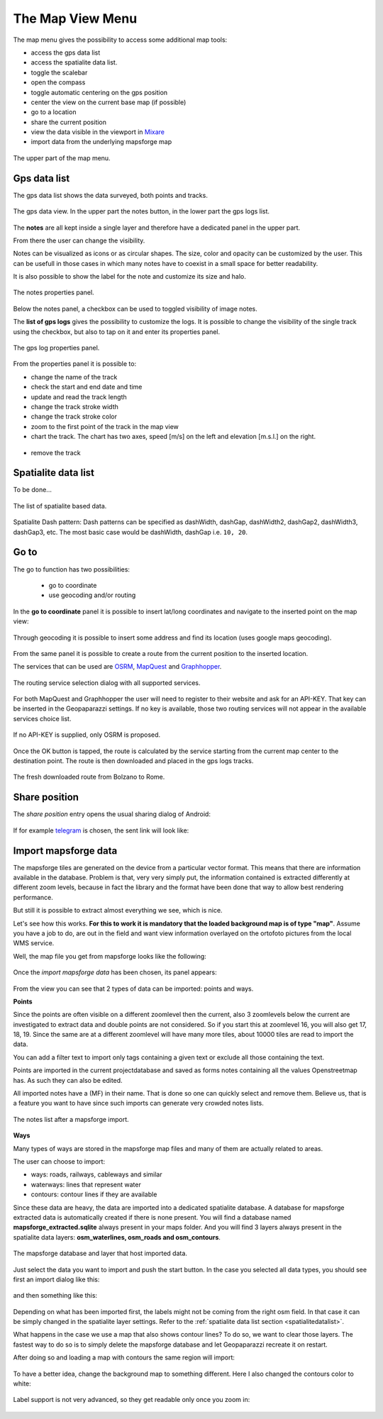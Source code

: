 .. index:: map view menu
.. _mapviewmenu:

The Map View Menu
-----------------------

The map menu gives the possibility to access some additional map tools:

* access the gps data list
* access the spatialite data list. 
* toggle the scalebar
* open the compass
* toggle automatic centering on the gps position
* center the view on the current base map (if possible)
* go to a location
* share the current position
* view the data visible in the viewport in `Mixare <http://www.mixare.org/>`_
* import data from the underlying mapsforge map 

.. figure:: 03_mapview/13_map_menu.png
   :align: center
   :width: 300px

   The upper part of the map menu.

.. index:: gps data list
.. _gpsdatalist:

Gps data list
++++++++++++++++++

The gps data list shows the data surveyed, both points and tracks.

.. figure:: 03_mapview/14_gpsdatalist.png
   :align: center
   :width: 300px

   The gps data view. In the upper part the notes button, in the
   lower part the gps logs list.

The **notes** are all kept inside a single layer and therefore have a dedicated
panel in the upper part. 

From there the user can change the visibility.

Notes can be visualized as icons or as circular shapes. The size, color and opacity can be customized by
the user. This can be usefull in those cases in which many notes have to coexist in a small space
for better readability.

It is also possible to show the label for the note and customize its size and halo.

.. figure:: 03_mapview/15_notes_properties.png
   :align: center
   :width: 300px

   The notes properties panel.

Below the notes panel, a checkbox can be used to toggled visibility of
image notes.


The **list of gps logs** gives the possibility to customize the 
logs. It is possible to change the visibility of the single track 
using the checkbox, but also to tap on it and enter its properties panel.

.. figure:: 03_mapview/16_log_properties.png
   :align: center
   :width: 300px

   The gps log properties panel.

From the properties panel it is possible to:

* change the name of the track
* check the start and end date and time
* update and read the track length
* change the track stroke width
* change the track stroke color
* zoom to the first point of the track in the map view
* chart the track. The chart has two axes, speed [m/s] on the left
  and elevation [m.s.l.] on the right.

.. figure:: 03_mapview/17_chart_log.png
   :align: center
   :height: 300px

* remove the track

.. index:: spatialite data list
.. _spatialitedatalist:

Spatialite data list
++++++++++++++++++++++

To be done...

.. figure:: 03_mapview/18_spatialite_data_list.png
   :align: center
   :width: 300px
   
   The list of spatialite based data.
Spatialite Dash pattern:
Dash patterns can be specified as dashWidth, dashGap, dashWidth2, dashGap2, dashWidth3, dashGap3, etc.  The most basic case would be dashWidth, dashGap i.e. ``10, 20``.

.. index:: goto
.. _goto:

Go to
++++++++++++

The go to function has two possibilities:

 * go to coordinate
 * use geocoding and/or routing

.. figure:: 03_mapview/19_goto1.png
   :align: center
   :width: 300px

In the **go to coordinate** panel it is possible to insert lat/long 
coordinates and navigate to the inserted point on the map view:

.. figure:: 03_mapview/20_goto_coord.png
   :align: center
   :width: 300px

Through geocoding it is possible to insert some address and find 
its location (uses google maps geocoding).

.. figure:: 03_mapview/21_goto_point.png
   :align: center
   :width: 300px

From the same panel it is possible to create a route from the 
current position to the inserted location. 

The services that can be used are `OSRM <http://project-osrm.org/>`_,
`MapQuest <http://developer.mapquest.com/>`_ and 
`Graphhopper <https://graphhopper.com/>`_.

.. figure:: 03_mapview/23_goto_route_api.png
   :align: center
   :width: 300px

   The routing service selection dialog with all supported services.

For both MapQuest and Graphhopper the user will need to register to their website 
and ask for an API-KEY. That key can be inserted in the Geopaparazzi settings. 
If no key is available, those two routing services will not appear in the available 
services choice list.

.. figure:: 03_mapview/22_goto_route_noapi.png
   :align: center
   :width: 300px

   If no API-KEY is supplied, only OSRM is proposed.


Once the OK button is tapped, the route is calculated by the service
starting from the current map center to the destination point.
The route is then downloaded and placed in the gps logs tracks.

.. figure:: 03_mapview/24_route_rome.png
   :align: center
   :width: 300px

   The fresh downloaded route from Bolzano to Rome.


.. index:: share position

Share position
++++++++++++++++++++

The *share position* entry opens the usual sharing dialog of Android:

.. figure:: 03_mapview/25_share1.png
   :align: center
   :width: 300px

If for example `telegram <https://telegram.org/>`_ is chosen, the sent link will 
look like:

.. figure:: 03_mapview/26_telegram.png
   :align: center
   :height: 300px

.. index:: import mapsforge data
.. _importmapsforgedata:

Import mapsforge data
++++++++++++++++++++++++

The mapsforge tiles are generated on the device from a particular vector format.
This means that there are information available in the database. Problem is that, 
very very simply put, the information contained is extracted differently at 
different zoom levels, because in fact the library and the format have been done 
that way to allow best rendering performance.

But still it is possible to extract almost everything we see, which is nice.

Let's see how this works. **For this to work it is mandatory that the loaded 
background map is of type "map"**.
Assume you have a job to do, are out in the field and want 
view information overlayed on the ortofoto pictures from the local WMS service.

Well, the map file you get from mapsforge looks like the following:

.. figure:: 03_mapview/27_mapsforge1.png
   :align: center
   :width: 300px


Once the *import mapsforge data* has been chosen, its panel appears:

.. figure:: 03_mapview/27_mapsforge2.png
   :align: center
   :width: 300px

From the view you can see that 2 types of data can be imported: points and ways.

**Points**

Since the points are often visible on a different zoomlevel then the current,
also 3 zoomlevels below the current are investigated to extract data and 
double points are not considered. So if you start this at zoomlevel 16, 
you will also get 17, 18, 19. Since the same are at a different zoomlevel
will have many more tiles, about 10000 tiles are read to import the data.

You can add a filter text to import only tags containing a given text
or exclude all those containing the text.

Points are imported in the current projectdatabase and saved as forms
notes containing all the values Openstreetmap has. As such they can 
also be edited.

All imported notes have a (MF) in their name. That is done so one can quickly 
select and remove them. Believe us, that is a feature you want to have since
such imports can generate very crowded notes lists.

.. figure:: 03_mapview/27_mapsforge10.png
   :align: center
   :width: 300px

   The notes list after a mapsforge import.

**Ways**

Many types of ways are stored in the mapsforge map files and many of them 
are actually related to areas. 

The user can choose to import:

* ways: roads, railways, cableways and similar
* waterways: lines that represent water
* contours: contour lines if they are available

Since these data are heavy, the data are imported into a dedicated 
spatialite database. A database for mapsforge extracted data is automatically 
created if there is none present. You will find a database named 
**mapsforge_extracted.sqlite** always present in your maps folder. 
And you will find 3 layers always present in the spatialite data layers: 
**osm_waterlines, osm_roads and osm_contours**.


.. figure:: 03_mapview/27_mapsforge3.png
   :align: center
   :width: 300px

   The mapsforge database and layer that host imported data.

Just select the data you want to import and push the start button. 
In the case you selected all data types, you should see first an 
import dialog like this:

.. figure:: 03_mapview/27_mapsforge4.png
   :align: center
   :width: 300px

and then something like this:

.. figure:: 03_mapview/27_mapsforge5.png
   :align: center
   :width: 300px

Depending on what has been imported first, the labels might not be coming from 
the right osm field. In that case it can be simply changed in the spatialite 
layer settings. Refer to the :ref:`spatialite data list section <spatialitedatalist>`.

What happens in the case we use a map that also shows contour lines? To do so, we want 
to clear those layers. The fastest way to do so is to simply delete the mapsforge database 
and let Geopaparazzi recreate it on restart.

After doing so and loading a map with contours the same region will import:

.. figure:: 03_mapview/27_mapsforge7.png
   :align: center
   :width: 300px

To have a better idea, change the background map to something different. Here I also changed
the contours color to white:

.. figure:: 03_mapview/27_mapsforge8.png
   :align: center
   :width: 300px

Label support is not very advanced, so they get readable only once you zoom in:

.. figure:: 03_mapview/27_mapsforge9.png
   :align: center
   :width: 300px







